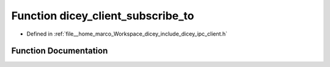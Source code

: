 .. _exhale_function_client_8h_1a8b98e502190787b3f6136b5b90f699d7:

Function dicey_client_subscribe_to
==================================

- Defined in :ref:`file__home_marco_Workspace_dicey_include_dicey_ipc_client.h`


Function Documentation
----------------------


.. doxygenfunction:: dicey_client_subscribe_to(struct dicey_client *, const char *, struct dicey_selector, uint32_t)
   :project: dicey